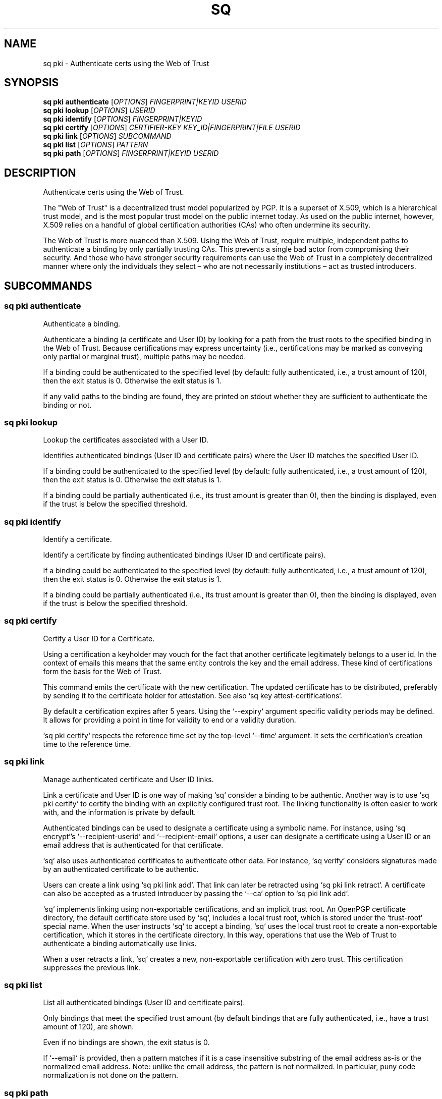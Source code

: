 .TH SQ 1 0.34.0 "Sequoia PGP" "User Commands"
.SH NAME
sq pki \- Authenticate certs using the Web of Trust
.SH SYNOPSIS
.br
\fBsq pki authenticate\fR [\fIOPTIONS\fR] \fIFINGERPRINT|KEYID\fR \fIUSERID\fR
.br
\fBsq pki lookup\fR [\fIOPTIONS\fR] \fIUSERID\fR
.br
\fBsq pki identify\fR [\fIOPTIONS\fR] \fIFINGERPRINT|KEYID\fR
.br
\fBsq pki certify\fR [\fIOPTIONS\fR] \fICERTIFIER\-KEY\fR \fIKEY_ID|FINGERPRINT|FILE\fR \fIUSERID\fR
.br
\fBsq pki link\fR [\fIOPTIONS\fR]  \fISUBCOMMAND\fR
.br
\fBsq pki list\fR [\fIOPTIONS\fR] \fIPATTERN\fR
.br
\fBsq pki path\fR [\fIOPTIONS\fR] \fIFINGERPRINT|KEYID\fR \fIUSERID\fR
.SH DESCRIPTION
Authenticate certs using the Web of Trust.
.PP
The "Web of Trust" is a decentralized trust model popularized by PGP.
It is a superset of X.509, which is a hierarchical trust model, and is
the most popular trust model on the public internet today.  As used on
the public internet, however, X.509 relies on a handful of global
certification authorities (CAs) who often undermine its security.
.PP
The Web of Trust is more nuanced than X.509.  Using the Web of Trust,
require multiple, independent paths to authenticate a binding by only
partially trusting CAs.  This prevents a single bad actor from
compromising their security.  And those who have stronger security
requirements can use the Web of Trust in a completely decentralized
manner where only the individuals they select – who are not
necessarily institutions – act as trusted introducers.
.PP

.SH SUBCOMMANDS
.SS "sq pki authenticate"
Authenticate a binding.
.PP
Authenticate a binding (a certificate and User ID) by looking for a path from the trust roots to the specified binding in the Web of Trust.  Because certifications may express uncertainty (i.e., certifications may be marked as conveying only partial or marginal trust), multiple paths may be needed.
.PP
If a binding could be authenticated to the specified level (by default: fully authenticated, i.e., a trust amount of 120), then the exit status is 0.  Otherwise the exit status is 1.
.PP
If any valid paths to the binding are found, they are printed on stdout whether they are sufficient to authenticate the binding or not.
.PP

.SS "sq pki lookup"
Lookup the certificates associated with a User ID.
.PP
Identifies authenticated bindings (User ID and certificate pairs) where the User ID matches the specified User ID.
.PP
If a binding could be authenticated to the specified level (by default: fully authenticated, i.e., a trust amount of 120), then the exit status is 0.  Otherwise the exit status is 1.
.PP
If a binding could be partially authenticated (i.e., its trust amount is greater than 0), then the binding is displayed, even if the trust is below the specified threshold.
.PP

.SS "sq pki identify"
Identify a certificate.
.PP
Identify a certificate by finding authenticated bindings (User ID and certificate pairs).
.PP
If a binding could be authenticated to the specified level (by default: fully authenticated, i.e., a trust amount of 120), then the exit status is 0.  Otherwise the exit status is 1.
.PP
If a binding could be partially authenticated (i.e., its trust amount is greater than 0), then the binding is displayed, even if the trust is below the specified threshold.
.PP

.SS "sq pki certify"
Certify a User ID for a Certificate.
.PP
Using a certification a keyholder may vouch for the fact that another
certificate legitimately belongs to a user id.  In the context of
emails this means that the same entity controls the key and the email
address.  These kind of certifications form the basis for the Web of
Trust.
.PP
This command emits the certificate with the new certification.  The
updated certificate has to be distributed, preferably by sending it to
the certificate holder for attestation.  See also `sq key
attest\-certifications`.
.PP
By default a certification expires after 5 years.
Using the `\-\-expiry` argument specific validity periods may be defined.
It allows for providing a point in time for validity to end or a validity
duration.
.PP
`sq pki certify` respects the reference time set by the top\-level
`\-\-time` argument.  It sets the certification's creation time to the
reference time.
.PP


.SS "sq pki link"
Manage authenticated certificate and User ID links.
.PP
Link a certificate and User ID is one way of making `sq` consider a
binding to be authentic.  Another way is to use `sq pki certify` to
certify the binding with an explicitly configured trust root.  The
linking functionality is often easier to work with, and the
information is private by default.
.PP
Authenticated bindings can be used to designate a certificate using a
symbolic name.  For instance, using `sq encrypt`'s
`\-\-recipient\-userid` and `\-\-recipient\-email` options, a user can
designate a certificate using a User ID or an email address that is
authenticated for that certificate.
.PP
`sq` also uses authenticated certificates to authenticate other
data.  For instance, `sq verify` considers signatures made by an
authenticated certificate to be authentic.
.PP
Users can create a link using `sq pki link add`.  That link can later be
retracted using `sq pki link retract`.  A certificate can also be
accepted as a trusted introducer by passing the `\-\-ca` option to
`sq pki link add`.
.PP
`sq` implements linking using non\-exportable certifications, and an
implicit trust root.  An OpenPGP certificate directory, the default
certificate store used by `sq`, includes a local trust root, which
is stored under the `trust\-root` special name.  When the user
instructs `sq` to accept a binding, `sq` uses the local trust root
to create a non\-exportable certification, which it stores in the
certificate directory.  In this way, operations that use the Web of
Trust to authenticate a binding automatically use links.
.PP
When a user retracts a link, `sq` creates a new, non\-exportable
certification with zero trust.  This certification suppresses the
previous link.
.PP


.SS "sq pki list"
List all authenticated bindings (User ID and certificate pairs).
.PP
Only bindings that meet the specified trust amount (by default bindings that are fully authenticated, i.e., have a trust amount of 120), are shown.
.PP
Even if no bindings are shown, the exit status is 0.
.PP
If `\-\-email` is provided, then a pattern matches if it is a case insensitive substring of the email address as\-is or the normalized email address.  Note: unlike the email address, the pattern is not normalized.  In particular, puny code normalization is not done on the pattern.
.PP

.SS "sq pki path"
Verify the specified path.
.PP
A path is a sequence of certificates starting at the root, and a User ID.  This function checks that each path segment has a valid certification, which also satisfies any constraints (trust amount, trust depth, regular expressions).
.PP
If a valid path is not found, then this subcommand also lints the path.  In particular, it report if any certifications are insufficient, e.g., not enough trust depth, or invalid, e.g., because they use SHA\-1, but the use of SHA\-1 has been disabled.
.PP

.SH EXAMPLES
.SS "sq pki authenticate"
.PP

.PP
Authenticate a specific binding.
.PP
.nf
.RS
sq pki authenticate EB28F26E2739A4870ECC47726F0073F60FD0CBF0 \\
.RE
.RS
.RS
"Alice <alice@example.org>"
.RE
.RE
.PP
.fi

.PP
Check whether we can authenticate any user ID with the specified email
address for the given certificate.
.PP
.nf
.RS
sq pki authenticate EB28F26E2739A4870ECC47726F0073F60FD0CBF0 \\
.RE
.RS
.RS
\-\-email alice@example.org
.RE
.RE
.fi
.PP
.SS "sq pki lookup"
.PP

.PP
Lookup certificates that can be authenticated for the given user ID.
.PP
.nf
.RS
sq pki lookup "Alice <alice@example.org>"
.RE
.PP
.fi

.PP
Lookup certificates that have a user ID with the specified email
address, and that user ID can be authenticated.
.PP
.nf
.RS
sq pki lookup \-\-email alice@example.org
.RE
.fi
.PP
.SS "sq pki identify"
.PP

.PP
Identify the user IDs that can be authenticated for the certificate.
.PP
.nf
.RS
sq pki identify EB28F26E2739A4870ECC47726F0073F60FD0CBF0
.RE
.PP
.fi

.PP
List all user IDs that have that have been certified by anyone.
.PP
.nf
.RS
sq pki identify \-\-gossip \\
.RE
.RS
.RS
511257EBBF077B7AEDAE5D093F68CB84CE537C9A
.RE
.RE
.fi
.PP
.SS "sq pki certify"
.PP

.PP
Juliet certifies that Romeo controls romeo.pgp and romeo@example.org
.PP
.nf
.RS
sq pki certify juliet.pgp romeo.pgp '<romeo@example.org>'
.RE
.PP
.fi

.PP
Certify the User ID Ada, and set the certification time to July
21, 2013 at midnight UTC:
.PP
.nf
.RS
sq pki certify \-\-time 20130721 neal.pgp ada.pgp Ada
.RE
.fi
.PP
.SS "sq pki list"
.PP

.PP
List all bindings for user IDs containing an email address from
example.org, and that can be authenticated.
.PP
.nf
.RS
sq pki list @example.org
.RE
.fi
.PP
.SS "sq pki path"
.PP

.PP
Verify that Alice ceritified a particular User ID for Bob's certificate.
.PP
.nf
.RS
sq pki path EB28F26E2739A4870ECC47726F0073F60FD0CBF0 \\
.RE
.RS
.RS
511257EBBF077B7AEDAE5D093F68CB84CE537C9A \\
.RE
.RE
.RS
.RS
"Bob <bob@example.org>"
.RE
.RE
.fi
.SH "SEE ALSO"
.nh
\fBsq\fR(1), \fBsq\-pki\-authenticate\fR(1), \fBsq\-pki\-lookup\fR(1), \fBsq\-pki\-identify\fR(1), \fBsq\-pki\-certify\fR(1), \fBsq\-pki\-link\fR(1), \fBsq\-pki\-list\fR(1), \fBsq\-pki\-path\fR(1).
.hy
.PP
For the full documentation see <https://book.sequoia\-pgp.org>.
.SH VERSION
0.34.0 (sequoia\-openpgp 1.19.0)
